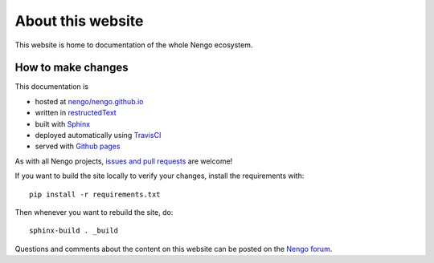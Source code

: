 ******************
About this website
******************

This website is home to documentation
of the whole Nengo ecosystem.

How to make changes
===================

This documentation is

- hosted at `nengo/nengo.github.io <https://github.com/nengo/nengo.github.io>`_
- written in `restructedText <http://docutils.sourceforge.net/rst.html>`_
- built with `Sphinx <http://www.sphinx-doc.org/>`_
- deployed automatically using `TravisCI <https://travis-ci.org/>`_
- served with `Github pages <https://pages.github.com/>`_

As with all Nengo projects,
`issues and pull requests <https://github.com/nengo/nengo.github.io>`_
are welcome!

If you want to build the site locally to verify your changes,
install the requirements with::

   pip install -r requirements.txt

Then whenever you want to rebuild the site, do::

   sphinx-build . _build

Questions and comments about the content on this website
can be posted on the `Nengo forum <https://forum.nengo.ai/>`_.
